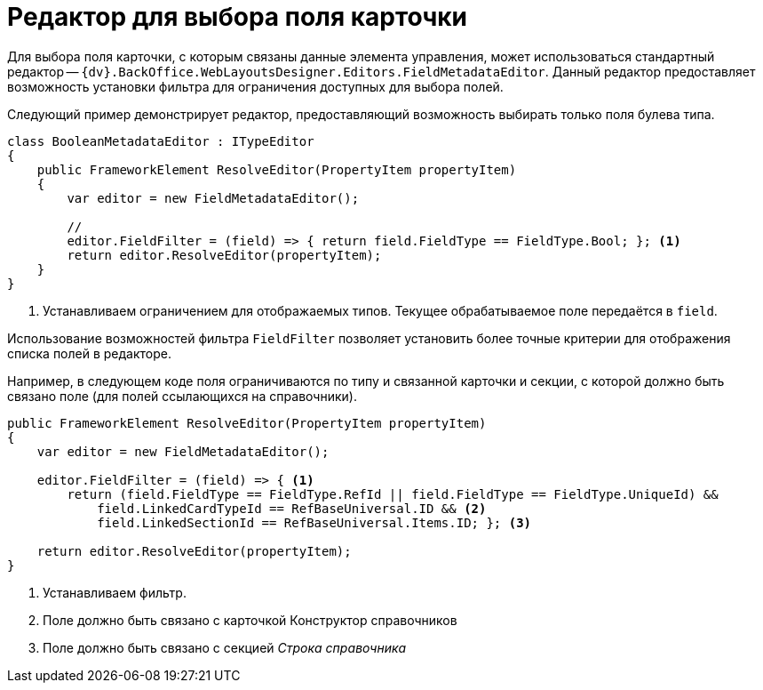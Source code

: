 = Редактор для выбора поля карточки

Для выбора поля карточки, с которым связаны данные элемента управления, может использоваться стандартный редактор -- `{dv}.BackOffice.WebLayoutsDesigner.Editors.FieldMetadataEditor`. Данный редактор предоставляет возможность установки фильтра для ограничения доступных для выбора полей.

Следующий пример демонстрирует редактор, предоставляющий возможность выбирать только поля булева типа.

[source,csharp]
----
class BooleanMetadataEditor : ITypeEditor
{
    public FrameworkElement ResolveEditor(PropertyItem propertyItem)
    {
        var editor = new FieldMetadataEditor();
        
        //
        editor.FieldFilter = (field) => { return field.FieldType == FieldType.Bool; }; <.>
        return editor.ResolveEditor(propertyItem);
    }
}
----
<.> Устанавливаем ограничением для отображаемых типов. Текущее обрабатываемое поле передаётся в `field`.

Использование возможностей фильтра `FieldFilter` позволяет установить более точные критерии для отображения списка полей в редакторе.

Например, в следующем коде поля ограничиваются по типу и связанной карточки и секции, с которой должно быть связано поле (для полей ссылающихся на справочники).

[source,csharp]
----
public FrameworkElement ResolveEditor(PropertyItem propertyItem)
{
    var editor = new FieldMetadataEditor();

    editor.FieldFilter = (field) => { <.>
        return (field.FieldType == FieldType.RefId || field.FieldType == FieldType.UniqueId) && 
            field.LinkedCardTypeId == RefBaseUniversal.ID && <.>
            field.LinkedSectionId == RefBaseUniversal.Items.ID; }; <.>

    return editor.ResolveEditor(propertyItem);
}
----
<.> Устанавливаем фильтр.
<.> Поле должно быть связано с карточкой Конструктор справочников
<.> Поле должно быть связано с секцией _Строка справочника_
